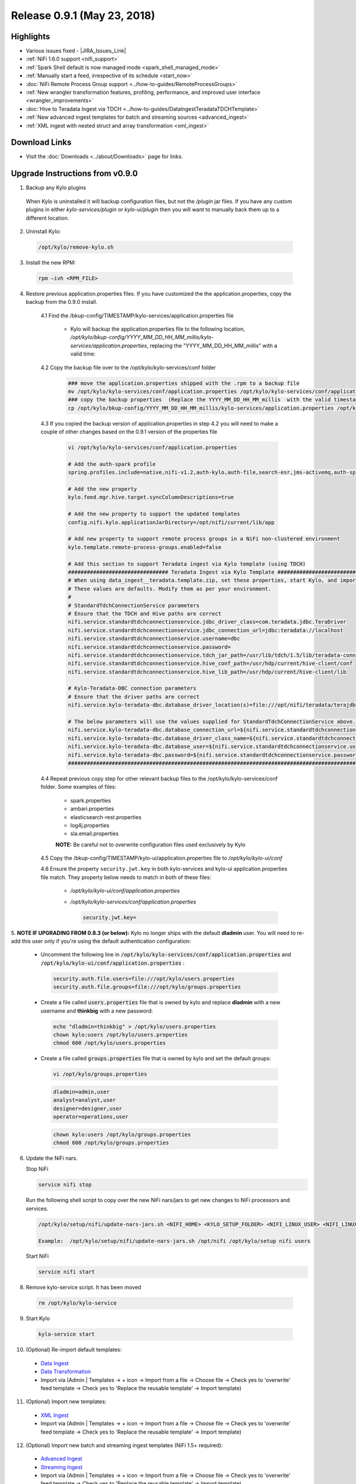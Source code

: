 Release 0.9.1 (May 23, 2018)
============================

Highlights
----------
- Various issues fixed - |JIRA_Issues_Link|
- :ref:`NiFi 1.6.0 support <nifi_support>`
- :ref:`Spark  Shell default is now managed mode <spark_shell_managed_mode>`
- :ref:`Manually start a feed, irrespective of its schedule <start_now>`
- :doc:`NiFi Remote Process Group support <../how-to-guides/RemoteProcessGroups>`
- :ref:`New wrangler transformation features, profiling, performance, and improved user interface <wrangler_improvements>`
- :doc:`Hive to Teradata Ingest via TDCH <../how-to-guides/DataIngestTeradataTDCHTemplate>`
- :ref:`New advanced ingest templates for batch and streaming sources <advanced_ingest>`
- :ref:`XML ingest with nested struct and array transformation <xml_ingest>`

Download Links
--------------
- Visit the :doc:`Downloads <../about/Downloads>` page for links.


Upgrade Instructions from v0.9.0
----------------------------------

1. Backup any Kylo plugins

  When Kylo is uninstalled it will backup configuration files, but not the `/plugin` jar files.
  If you have any custom plugins in either `kylo-services/plugin`  or `kylo-ui/plugin` then you will want to manually back them up to a different location.

2. Uninstall Kylo:

 .. code-block:: shell

   /opt/kylo/remove-kylo.sh

 ..

3. Install the new RPM:

 .. code-block:: shell

     rpm –ivh <RPM_FILE>

 ..

4. Restore previous application.properties files. If you have customized the the application.properties, copy the backup from the 0.9.0 install.


     4.1 Find the /bkup-config/TIMESTAMP/kylo-services/application.properties file

        - Kylo will backup the application.properties file to the following location, */opt/kylo/bkup-config/YYYY_MM_DD_HH_MM_millis/kylo-services/application.properties*, replacing the "YYYY_MM_DD_HH_MM_millis" with a valid time:

     4.2 Copy the backup file over to the /opt/kylo/kylo-services/conf folder

        .. code-block:: shell

          ### move the application.properties shipped with the .rpm to a backup file
          mv /opt/kylo/kylo-services/conf/application.properties /opt/kylo/kylo-services/conf/application.properties.0_9_1_template
          ### copy the backup properties  (Replace the YYYY_MM_DD_HH_MM_millis  with the valid timestamp)
          cp /opt/kylo/bkup-config/YYYY_MM_DD_HH_MM_millis/kylo-services/application.properties /opt/kylo/kylo-services/conf

        ..

     4.3 If you copied the backup version of application.properties in step 4.2 you will need to make a couple of other changes based on the 0.9.1 version of the properties file

        .. code-block:: shell

          vi /opt/kylo/kylo-services/conf/application.properties

          # Add the auth-spark profile
          spring.profiles.include=native,nifi-v1.2,auth-kylo,auth-file,search-esr,jms-activemq,auth-spark

          # Add the new property
          kylo.feed.mgr.hive.target.syncColumnDescriptions=true

          # Add the new property to support the updated templates
          config.nifi.kylo.applicationJarDirectory=/opt/nifi/current/lib/app

          # Add new property to support remote process groups in a NiFi non-clustered environment
          kylo.template.remote-process-groups.enabled=false

          # Add this section to support Teradata ingest via Kylo template (using TDCH)
          ################################ Teradata Ingest via Kylo Template ################################################
          # When using data_ingest__teradata.template.zip, set these properties, start Kylo, and import the template
          # These values are defaults. Modify them as per your environment.
          #
          # StandardTdchConnectionService parameters
          # Ensure that the TDCH and Hive paths are correct
          nifi.service.standardtdchconnectionservice.jdbc_driver_class=com.teradata.jdbc.TeraDriver
          nifi.service.standardtdchconnectionservice.jdbc_connection_url=jdbc:teradata://localhost
          nifi.service.standardtdchconnectionservice.username=dbc
          nifi.service.standardtdchconnectionservice.password=
          nifi.service.standardtdchconnectionservice.tdch_jar_path=/usr/lib/tdch/1.5/lib/teradata-connector-1.5.4.jar
          nifi.service.standardtdchconnectionservice.hive_conf_path=/usr/hdp/current/hive-client/conf
          nifi.service.standardtdchconnectionservice.hive_lib_path=/usr/hdp/current/hive-client/lib

          # Kylo-Teradata-DBC connection parameters
          # Ensure that the driver paths are correct
          nifi.service.kylo-teradata-dbc.database_driver_location(s)=file:///opt/nifi/teradata/terajdbc4.jar,file:///opt/nifi/teradata/tdgssconfig.jar

          # The below parameters will use the values supplied for StandardTdchConnectionService above. Update them if needed (by default, you can leave them as such)
          nifi.service.kylo-teradata-dbc.database_connection_url=${nifi.service.standardtdchconnectionservice.jdbc_connection_url}
          nifi.service.kylo-teradata-dbc.database_driver_class_name=${nifi.service.standardtdchconnectionservice.jdbc_driver_class}
          nifi.service.kylo-teradata-dbc.database_user=${nifi.service.standardtdchconnectionservice.username}
          nifi.service.kylo-teradata-dbc.password=${nifi.service.standardtdchconnectionservice.password}
          ###################################################################################################################

        ..

     4.4 Repeat previous copy step for other relevant backup files to the /opt/kylo/kylo-services/conf folder. Some examples of files:

        - spark.properties
        - ambari.properties
        - elasticsearch-rest.properties
        - log4j.properties
        - sla.email.properties

        **NOTE:**  Be careful not to overwrite configuration files used exclusively by Kylo


     4.5 Copy the /bkup-config/TIMESTAMP/kylo-ui/application.properties file to `/opt/kylo/kylo-ui/conf`

     4.6 Ensure the property ``security.jwt.key`` in both kylo-services and kylo-ui application.properties file match.  They property below needs to match in both of these files:

        - */opt/kylo/kylo-ui/conf/application.properties*
        - */opt/kylo/kylo-services/conf/application.properties*

          .. code-block:: properties

            security.jwt.key=

          ..


5.  **NOTE IF UPGRADING FROM 0.8.3 (or below):** Kylo no longer ships with the default **dladmin** user. You will need to re-add this user only if you're using the default authentication
configuration:

   - Uncomment the following line in :code:`/opt/kylo/kylo-services/conf/application.properties` and :code:`/opt/kylo/kylo-ui/conf/application.properties` :

    .. code-block:: properties

        security.auth.file.users=file:///opt/kylo/users.properties
        security.auth.file.groups=file:///opt/kylo/groups.properties

    ..

   - Create a file called :code:`users.properties` file that is owned by kylo and replace **dladmin** with a new username and **thinkbig** with a new password:

    .. code-block:: shell

        echo "dladmin=thinkbig" > /opt/kylo/users.properties
        chown kylo:users /opt/kylo/users.properties
        chmod 600 /opt/kylo/users.properties

    ..

   - Create a file called :code:`groups.properties` file that is owned by kylo and set the default groups:

    .. code-block:: shell

        vi /opt/kylo/groups.properties


    .. code-block:: properties

        dladmin=admin,user
        analyst=analyst,user
        designer=designer,user
        operator=operations,user

    .. code-block:: shell

        chown kylo:users /opt/kylo/groups.properties
        chmod 600 /opt/kylo/groups.properties


6. Update the NiFi nars.

   Stop NiFi

   .. code-block:: shell

      service nifi stop

   ..

   Run the following shell script to copy over the new NiFi nars/jars to get new changes to NiFi processors and services.

   .. code-block:: shell

      /opt/kylo/setup/nifi/update-nars-jars.sh <NIFI_HOME> <KYLO_SETUP_FOLDER> <NIFI_LINUX_USER> <NIFI_LINUX_GROUP>

      Example:  /opt/kylo/setup/nifi/update-nars-jars.sh /opt/nifi /opt/kylo/setup nifi users

   ..

   Start NiFi

   .. code-block:: shell

      service nifi start

   ..


8. Remove kylo-service script. It has been moved

 .. code-block:: shell

   rm /opt/kylo/kylo-service

 ..

9. Start Kylo

 .. code-block:: shell

   kylo-service start

 ..

10. (Optional) Re-import default templates:

 - `Data Ingest <https://github.com/Teradata/kylo/blob/release/0.9.1/samples/templates/nifi-1.0/data_ingest.zip>`_
 - `Data Transformation <https://github.com/Teradata/kylo/blob/release/0.9.1/samples/templates/nifi-1.0/data_transformation.template.zip>`_
 - Import via (Admin | Templates -> + icon -> Import from a file -> Choose file -> Check yes to 'overwrite' feed template -> Check yes to 'Replace the reusable template' -> Import template)

11. (Optional) Import new templates:

 - `XML Ingest <https://github.com/Teradata/kylo/blob/release/0.9.1/samples/templates/nifi-1.0/xml_ingest.template.zip>`_
 - Import via (Admin | Templates -> + icon -> Import from a file -> Choose file -> Check yes to 'overwrite' feed template -> Check yes to 'Replace the reusable template' -> Import template)

12. (Optional) Import new batch and streaming ingest templates (NiFi 1.5+ required):

 - `Advanced Ingest <https://github.com/Teradata/kylo/blob/release/0.9.1/samples/templates/nifi-1.5/advanced_ingest.template.zip>`_
 - `Streaming Ingest <https://github.com/Teradata/kylo/blob/release/0.9.1/samples/templates/nifi-1.5/streaming_ingest.template.zip>`_
 - Import via (Admin | Templates -> + icon -> Import from a file -> Choose file -> Check yes to 'overwrite' feed template -> Check yes to 'Replace the reusable template' -> Import template)


**NOTE:** You will no longer see the kylo-spark-shell service start. The spark shell is now launched by kylo-services (managed mode)

Highlight Details
-----------------

.. _nifi_support:

  - NiFi 1.6.0 support

      - Kylo now works with NiFi 1.6.0.  If you have NiFi 1.6.0, You should still use the spring profile ``nifi-v1.2`` in the ``kylo-services/conf/application.properties`` file.

.. _spark_shell_managed_mode:

  - Spark Shell Service

      - The spark shell process has been removed and managed mode is now the default mode

.. _wrangler_improvements:

  - Wrangler/Visual Query improvements

      - Ability to upload a file from the desktop. In data source list, see upload file option.
      - New server-side paging provides improved user experience and ability to work with very large datasets
      - New column analysis (column dropdown) provides categorical and histogram statistics (numeric)
      - Many new functions available from column dropdown: Explode array, Flatten Struct, Impute Missing, Replace Missing,Crosstab,Array to Cols,One hot encode, index labels, Vectorize,and more.
      - New context menu options for operating on text selections and values (clear, split, strip, delete, etc)

.. _xml_ingest:

  - XML Ingest

      - New XML Ingest template provides the ability to setup a feed to ingest and transform XML into a tabular layout

.. _advanced_ingest:

  - Advanced Batch Ingest template

      - Adds additional datasources Azure Blob, S3, HDFS, REST, SFTP, Filesystem, and RDBMS
      - Uses new savepoint and retry features to improve restartability and robustness of pipelines

  - Streaming Ingest template

      - Streaming sources such as JMS, Kafka, HTTP Listener, MQTT, RELP, SQS
      - Streams into HBase with a Hive table access
      - JSON formats flattened into schema, otherwise stpred as key, clob value
      - Hive/HBase configuration required (An example of a guide: `hbase-via-hive <https://hortonworks.com/blog/hbase-via-hive-part-1/>`_)

.. _start_now:

   - Manually start a feed irrespective of its schedule

       |image0|

.. |Think_Big_Analytics_Contact_Link| raw:: html

   <a href="https://www.thinkbiganalytics.com/contact/" target="_blank">Think Big Analytics</a>

.. |JIRA_Issues_Link| raw:: html

   <a href="https://kylo-io.atlassian.net/issues/?jql=project%20%3D%20KYLO%20AND%20status%20%3D%20Done%20AND%20fixVersion%20%3D%200.9.1%20ORDER%20BY%20summary%20ASC%2C%20lastViewed%20DESC" target="_blank">Jira Issues</a>


.. |image0| image:: ../media/release-notes/release-0.9.1/start-now-button.png
   :width: 1015px
   :height: 339px
   :scale: 15%


